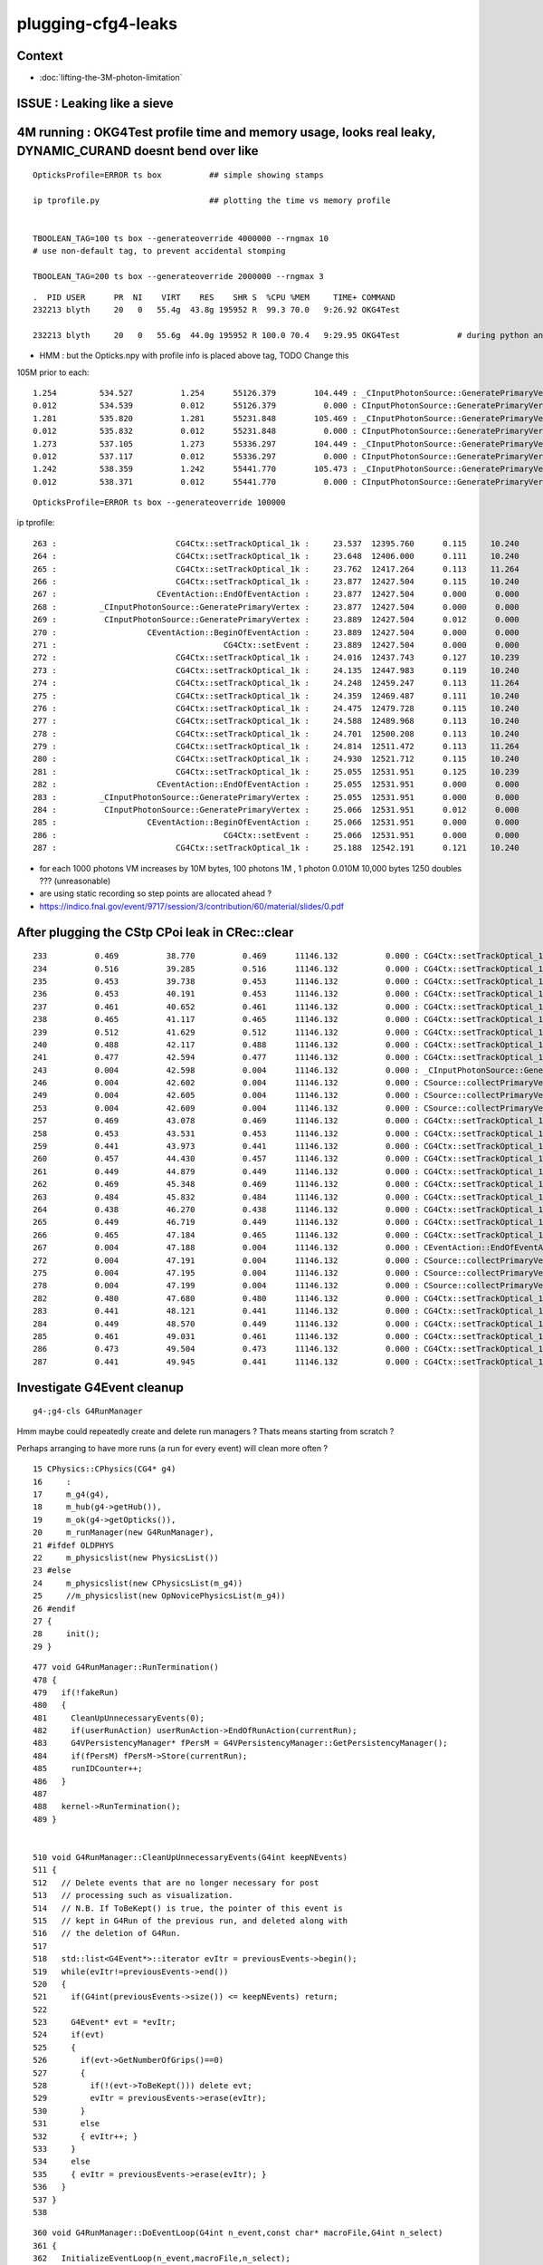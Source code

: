 plugging-cfg4-leaks
======================

Context
----------

* :doc:`lifting-the-3M-photon-limitation`


ISSUE : Leaking like a sieve 
---------------------------------


4M running : OKG4Test  profile time and memory usage, looks real leaky, DYNAMIC_CURAND doesnt bend over like 
-------------------------------------------------------------------------------------------------------------------------------------------

::

    OpticksProfile=ERROR ts box          ## simple showing stamps

    ip tprofile.py                       ## plotting the time vs memory profile 


    TBOOLEAN_TAG=100 ts box --generateoverride 4000000 --rngmax 10
    # use non-default tag, to prevent accidental stomping 

    TBOOLEAN_TAG=200 ts box --generateoverride 2000000 --rngmax 3

::

    .  PID USER      PR  NI    VIRT    RES    SHR S  %CPU %MEM     TIME+ COMMAND    
    232213 blyth     20   0   55.4g  43.8g 195952 R  99.3 70.0   9:26.92 OKG4Test      

    232213 blyth     20   0   55.6g  44.0g 195952 R 100.0 70.4   9:29.95 OKG4Test            # during python ana


* HMM : but the Opticks.npy with profile info is placed above tag, TODO Change this 



105M prior to each::

          1.254         534.527          1.254      55126.379        104.449 : _CInputPhotonSource::GeneratePrimaryVertex_0
          0.012         534.539          0.012      55126.379          0.000 : CInputPhotonSource::GeneratePrimaryVertex_0
          1.281         535.820          1.281      55231.848        105.469 : _CInputPhotonSource::GeneratePrimaryVertex_0
          0.012         535.832          0.012      55231.848          0.000 : CInputPhotonSource::GeneratePrimaryVertex_0
          1.273         537.105          1.273      55336.297        104.449 : _CInputPhotonSource::GeneratePrimaryVertex_0
          0.012         537.117          0.012      55336.297          0.000 : CInputPhotonSource::GeneratePrimaryVertex_0
          1.242         538.359          1.242      55441.770        105.473 : _CInputPhotonSource::GeneratePrimaryVertex_0
          0.012         538.371          0.012      55441.770          0.000 : CInputPhotonSource::GeneratePrimaryVertex_0


::

    OpticksProfile=ERROR ts box --generateoverride 100000 



ip tprofile::

     263 :                         CG4Ctx::setTrackOptical_1k :     23.537  12395.760      0.115     10.240   
     264 :                         CG4Ctx::setTrackOptical_1k :     23.648  12406.000      0.111     10.240   
     265 :                         CG4Ctx::setTrackOptical_1k :     23.762  12417.264      0.113     11.264   
     266 :                         CG4Ctx::setTrackOptical_1k :     23.877  12427.504      0.115     10.240   
     267 :                     CEventAction::EndOfEventAction :     23.877  12427.504      0.000      0.000   
     268 :         _CInputPhotonSource::GeneratePrimaryVertex :     23.877  12427.504      0.000      0.000   
     269 :          CInputPhotonSource::GeneratePrimaryVertex :     23.889  12427.504      0.012      0.000   
     270 :                   CEventAction::BeginOfEventAction :     23.889  12427.504      0.000      0.000   
     271 :                                   CG4Ctx::setEvent :     23.889  12427.504      0.000      0.000   
     272 :                         CG4Ctx::setTrackOptical_1k :     24.016  12437.743      0.127     10.239   
     273 :                         CG4Ctx::setTrackOptical_1k :     24.135  12447.983      0.119     10.240   
     274 :                         CG4Ctx::setTrackOptical_1k :     24.248  12459.247      0.113     11.264   
     275 :                         CG4Ctx::setTrackOptical_1k :     24.359  12469.487      0.111     10.240   
     276 :                         CG4Ctx::setTrackOptical_1k :     24.475  12479.728      0.115     10.240   
     277 :                         CG4Ctx::setTrackOptical_1k :     24.588  12489.968      0.113     10.240   
     278 :                         CG4Ctx::setTrackOptical_1k :     24.701  12500.208      0.113     10.240   
     279 :                         CG4Ctx::setTrackOptical_1k :     24.814  12511.472      0.113     11.264   
     280 :                         CG4Ctx::setTrackOptical_1k :     24.930  12521.712      0.115     10.240   
     281 :                         CG4Ctx::setTrackOptical_1k :     25.055  12531.951      0.125     10.239   
     282 :                     CEventAction::EndOfEventAction :     25.055  12531.951      0.000      0.000   
     283 :         _CInputPhotonSource::GeneratePrimaryVertex :     25.055  12531.951      0.000      0.000   
     284 :          CInputPhotonSource::GeneratePrimaryVertex :     25.066  12531.951      0.012      0.000   
     285 :                   CEventAction::BeginOfEventAction :     25.066  12531.951      0.000      0.000   
     286 :                                   CG4Ctx::setEvent :     25.066  12531.951      0.000      0.000   
     287 :                         CG4Ctx::setTrackOptical_1k :     25.188  12542.191      0.121     10.240   


* for each 1000 photons VM increases by 10M bytes, 100 photons 1M , 1 photon 0.010M  10,000 bytes  1250 doubles ??? (unreasonable) 

* are using static recording so step points are allocated ahead ?


* https://indico.fnal.gov/event/9717/session/3/contribution/60/material/slides/0.pdf




After plugging the CStp CPoi leak in CRec::clear
---------------------------------------------------

::

      233          0.469          38.770          0.469      11146.132          0.000 : CG4Ctx::setTrackOptical_1k_0
      234          0.516          39.285          0.516      11146.132          0.000 : CG4Ctx::setTrackOptical_1k_0
      235          0.453          39.738          0.453      11146.132          0.000 : CG4Ctx::setTrackOptical_1k_0
      236          0.453          40.191          0.453      11146.132          0.000 : CG4Ctx::setTrackOptical_1k_0
      237          0.461          40.652          0.461      11146.132          0.000 : CG4Ctx::setTrackOptical_1k_0
      238          0.465          41.117          0.465      11146.132          0.000 : CG4Ctx::setTrackOptical_1k_0
      239          0.512          41.629          0.512      11146.132          0.000 : CG4Ctx::setTrackOptical_1k_0
      240          0.488          42.117          0.488      11146.132          0.000 : CG4Ctx::setTrackOptical_1k_0
      241          0.477          42.594          0.477      11146.132          0.000 : CG4Ctx::setTrackOptical_1k_0
      243          0.004          42.598          0.004      11146.132          0.000 : _CInputPhotonSource::GeneratePrimaryVertex_0
      246          0.004          42.602          0.004      11146.132          0.000 : CSource::collectPrimaryVertex_1k_0
      249          0.004          42.605          0.004      11146.132          0.000 : CSource::collectPrimaryVertex_1k_0
      253          0.004          42.609          0.004      11146.132          0.000 : CSource::collectPrimaryVertex_1k_0
      257          0.469          43.078          0.469      11146.132          0.000 : CG4Ctx::setTrackOptical_1k_0
      258          0.453          43.531          0.453      11146.132          0.000 : CG4Ctx::setTrackOptical_1k_0
      259          0.441          43.973          0.441      11146.132          0.000 : CG4Ctx::setTrackOptical_1k_0
      260          0.457          44.430          0.457      11146.132          0.000 : CG4Ctx::setTrackOptical_1k_0
      261          0.449          44.879          0.449      11146.132          0.000 : CG4Ctx::setTrackOptical_1k_0
      262          0.469          45.348          0.469      11146.132          0.000 : CG4Ctx::setTrackOptical_1k_0
      263          0.484          45.832          0.484      11146.132          0.000 : CG4Ctx::setTrackOptical_1k_0
      264          0.438          46.270          0.438      11146.132          0.000 : CG4Ctx::setTrackOptical_1k_0
      265          0.449          46.719          0.449      11146.132          0.000 : CG4Ctx::setTrackOptical_1k_0
      266          0.465          47.184          0.465      11146.132          0.000 : CG4Ctx::setTrackOptical_1k_0
      267          0.004          47.188          0.004      11146.132          0.000 : CEventAction::EndOfEventAction_0
      272          0.004          47.191          0.004      11146.132          0.000 : CSource::collectPrimaryVertex_1k_0
      275          0.004          47.195          0.004      11146.132          0.000 : CSource::collectPrimaryVertex_1k_0
      278          0.004          47.199          0.004      11146.132          0.000 : CSource::collectPrimaryVertex_1k_0
      282          0.480          47.680          0.480      11146.132          0.000 : CG4Ctx::setTrackOptical_1k_0
      283          0.441          48.121          0.441      11146.132          0.000 : CG4Ctx::setTrackOptical_1k_0
      284          0.449          48.570          0.449      11146.132          0.000 : CG4Ctx::setTrackOptical_1k_0
      285          0.461          49.031          0.461      11146.132          0.000 : CG4Ctx::setTrackOptical_1k_0
      286          0.473          49.504          0.473      11146.132          0.000 : CG4Ctx::setTrackOptical_1k_0
      287          0.441          49.945          0.441      11146.132          0.000 : CG4Ctx::setTrackOptical_1k_0



Investigate G4Event cleanup
------------------------------

::

    g4-;g4-cls G4RunManager  


Hmm maybe could repeatedly create and delete run managers ? Thats means starting 
from scratch ?

Perhaps arranging to have more runs (a run for every event) will clean more often  ?


::

     15 CPhysics::CPhysics(CG4* g4)  
     16     :
     17     m_g4(g4),
     18     m_hub(g4->getHub()),
     19     m_ok(g4->getOpticks()),
     20     m_runManager(new G4RunManager),
     21 #ifdef OLDPHYS
     22     m_physicslist(new PhysicsList())
     23 #else
     24     m_physicslist(new CPhysicsList(m_g4))
     25     //m_physicslist(new OpNovicePhysicsList(m_g4))
     26 #endif
     27 {   
     28     init();
     29 }   



::

    477 void G4RunManager::RunTermination()
    478 {
    479   if(!fakeRun)
    480   {
    481     CleanUpUnnecessaryEvents(0);
    482     if(userRunAction) userRunAction->EndOfRunAction(currentRun);
    483     G4VPersistencyManager* fPersM = G4VPersistencyManager::GetPersistencyManager();
    484     if(fPersM) fPersM->Store(currentRun);
    485     runIDCounter++;
    486   }
    487 
    488   kernel->RunTermination();
    489 }


    510 void G4RunManager::CleanUpUnnecessaryEvents(G4int keepNEvents)
    511 {
    512   // Delete events that are no longer necessary for post
    513   // processing such as visualization.
    514   // N.B. If ToBeKept() is true, the pointer of this event is
    515   // kept in G4Run of the previous run, and deleted along with
    516   // the deletion of G4Run.
    517 
    518   std::list<G4Event*>::iterator evItr = previousEvents->begin();
    519   while(evItr!=previousEvents->end())
    520   {
    521     if(G4int(previousEvents->size()) <= keepNEvents) return;
    522 
    523     G4Event* evt = *evItr;
    524     if(evt)
    525     {
    526       if(evt->GetNumberOfGrips()==0)
    527       {
    528         if(!(evt->ToBeKept())) delete evt;
    529         evItr = previousEvents->erase(evItr);
    530       }
    531       else
    532       { evItr++; }
    533     }
    534     else
    535     { evItr = previousEvents->erase(evItr); }
    536   }
    537 }
    538 


::

    360 void G4RunManager::DoEventLoop(G4int n_event,const char* macroFile,G4int n_select)
    361 {
    362   InitializeEventLoop(n_event,macroFile,n_select);
    363 
    364 // Event loop
    365   for(G4int i_event=0; i_event<n_event; i_event++ )
    366   {
    367     ProcessOneEvent(i_event);
    368     TerminateOneEvent();
    369     if(runAborted) break;
    370   }
    371 
    372   // For G4MTRunManager, TerminateEventLoop() is invoked after all threads are finished.
    373   if(runManagerType==sequentialRM) TerminateEventLoop();
    374 }

    396 void G4RunManager::ProcessOneEvent(G4int i_event)
    397 {
    398   currentEvent = GenerateEvent(i_event);
    399   eventManager->ProcessOneEvent(currentEvent);
    400   AnalyzeEvent(currentEvent);
    401   UpdateScoring();
    402   if(i_event<n_select_msg) G4UImanager::GetUIpointer()->ApplyCommand(msgText);
    403 }
    404 
    405 void G4RunManager::TerminateOneEvent()
    406 {
    407   StackPreviousEvent(currentEvent);
    408   currentEvent = 0;
    409   numberOfEventProcessed++;
    410 }


Hmm, looks like events are being deleted anyhow::

    539 void G4RunManager::StackPreviousEvent(G4Event* anEvent)
    540 {
    541   if(anEvent->ToBeKept()) currentRun->StoreEvent(anEvent);
    542 
    543   if(n_perviousEventsToBeStored==0)
    544   {
    545     if(anEvent->GetNumberOfGrips()==0)
    546     { if(!(anEvent->ToBeKept())) delete anEvent; }
    547     else
    548     { previousEvents->push_back(anEvent); }
    549   }
    550 
    551   CleanUpUnnecessaryEvents(n_perviousEventsToBeStored);
    552 }


::

    OpticksProfile=ERROR ts box --generateoverride 100000 --cg4sigint  -D

    (gdb) b 'G4Event::~G4Event()' 

    (gdb) bt
    #0  G4Event::~G4Event (this=0xe1fcf90, __in_chrg=<optimized out>) at /home/blyth/local/opticks/externals/g4/geant4.10.04.p02/source/event/src/G4Event.cc:66
    #1  0x00007ffff15640e4 in G4RunManager::StackPreviousEvent (this=0x7a687e0, anEvent=0xe1fcf90) at /home/blyth/local/opticks/externals/g4/geant4.10.04.p02/source/run/src/G4RunManager.cc:546
    #2  0x00007ffff15636f0 in G4RunManager::TerminateOneEvent (this=0x7a687e0) at /home/blyth/local/opticks/externals/g4/geant4.10.04.p02/source/run/src/G4RunManager.cc:407
    #3  0x00007ffff15634ee in G4RunManager::DoEventLoop (this=0x7a687e0, n_event=10, macroFile=0x0, n_select=-1) at /home/blyth/local/opticks/externals/g4/geant4.10.04.p02/source/run/src/G4RunManager.cc:368
    #4  0x00007ffff1562d2d in G4RunManager::BeamOn (this=0x7a687e0, n_event=10, macroFile=0x0, n_select=-1) at /home/blyth/local/opticks/externals/g4/geant4.10.04.p02/source/run/src/G4RunManager.cc:273
    #5  0x00007ffff4ca305a in CG4::propagate (this=0x67f6c90) at /home/blyth/opticks/cfg4/CG4.cc:348
    #6  0x00007ffff7bd570f in OKG4Mgr::propagate_ (this=0x7fffffffcbc0) at /home/blyth/opticks/okg4/OKG4Mgr.cc:177
    #7  0x00007ffff7bd55cf in OKG4Mgr::propagate (this=0x7fffffffcbc0) at /home/blyth/opticks/okg4/OKG4Mgr.cc:117
    #8  0x00000000004039a9 in main (argc=35, argv=0x7fffffffcef8) at /home/blyth/opticks/okg4/tests/OKG4Test.cc:9
    (gdb) 



Am missing some profiling machinery that accumulates deltaT and deltaVM in a slice of code
across all calls, eg CRecorder::postTrack 

* https://igprof.org/


